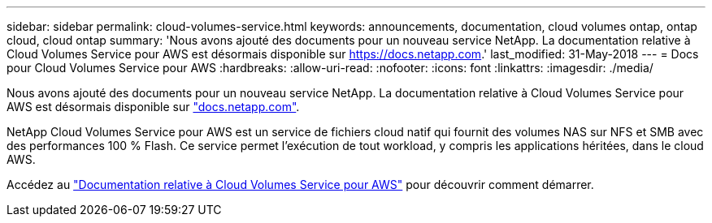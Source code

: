 ---
sidebar: sidebar 
permalink: cloud-volumes-service.html 
keywords: announcements, documentation, cloud volumes ontap, ontap cloud, cloud ontap 
summary: 'Nous avons ajouté des documents pour un nouveau service NetApp. La documentation relative à Cloud Volumes Service pour AWS est désormais disponible sur https://docs.netapp.com[].' 
last_modified: 31-May-2018 
---
= Docs pour Cloud Volumes Service pour AWS
:hardbreaks:
:allow-uri-read: 
:nofooter: 
:icons: font
:linkattrs: 
:imagesdir: ./media/


[role="lead"]
Nous avons ajouté des documents pour un nouveau service NetApp. La documentation relative à Cloud Volumes Service pour AWS est désormais disponible sur https://docs.netapp.com["docs.netapp.com"^].

NetApp Cloud Volumes Service pour AWS est un service de fichiers cloud natif qui fournit des volumes NAS sur NFS et SMB avec des performances 100 % Flash. Ce service permet l'exécution de tout workload, y compris les applications héritées, dans le cloud AWS.

Accédez au https://docs.netapp.com/us-en/cloud_volumes/aws/["Documentation relative à Cloud Volumes Service pour AWS"^] pour découvrir comment démarrer.
